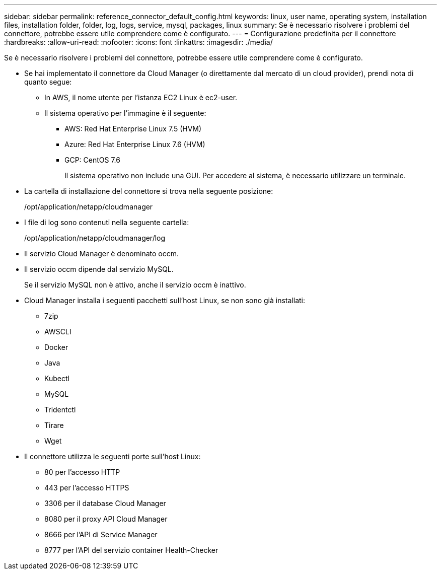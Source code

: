 ---
sidebar: sidebar 
permalink: reference_connector_default_config.html 
keywords: linux, user name, operating system, installation files, installation folder, folder, log, logs, service, mysql, packages, linux 
summary: Se è necessario risolvere i problemi del connettore, potrebbe essere utile comprendere come è configurato. 
---
= Configurazione predefinita per il connettore
:hardbreaks:
:allow-uri-read: 
:nofooter: 
:icons: font
:linkattrs: 
:imagesdir: ./media/


[role="lead"]
Se è necessario risolvere i problemi del connettore, potrebbe essere utile comprendere come è configurato.

* Se hai implementato il connettore da Cloud Manager (o direttamente dal mercato di un cloud provider), prendi nota di quanto segue:
+
** In AWS, il nome utente per l'istanza EC2 Linux è ec2-user.
** Il sistema operativo per l'immagine è il seguente:
+
*** AWS: Red Hat Enterprise Linux 7.5 (HVM)
*** Azure: Red Hat Enterprise Linux 7.6 (HVM)
*** GCP: CentOS 7.6
+
Il sistema operativo non include una GUI. Per accedere al sistema, è necessario utilizzare un terminale.





* La cartella di installazione del connettore si trova nella seguente posizione:
+
/opt/application/netapp/cloudmanager

* I file di log sono contenuti nella seguente cartella:
+
/opt/application/netapp/cloudmanager/log

* Il servizio Cloud Manager è denominato occm.
* Il servizio occm dipende dal servizio MySQL.
+
Se il servizio MySQL non è attivo, anche il servizio occm è inattivo.

* Cloud Manager installa i seguenti pacchetti sull'host Linux, se non sono già installati:
+
** 7zip
** AWSCLI
** Docker
** Java
** Kubectl
** MySQL
** Tridentctl
** Tirare
** Wget


* Il connettore utilizza le seguenti porte sull'host Linux:
+
** 80 per l'accesso HTTP
** 443 per l'accesso HTTPS
** 3306 per il database Cloud Manager
** 8080 per il proxy API Cloud Manager
** 8666 per l'API di Service Manager
** 8777 per l'API del servizio container Health-Checker



